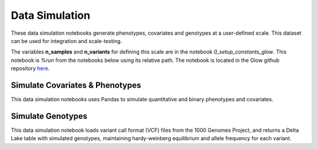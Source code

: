 .. _data_simulation:

===============
Data Simulation
===============

These data simulation notebooks generate phenotypes, covariates and genotypes at a user-defined scale.
This dataset can be used for integration and scale-testing.

The variables **n_samples** and **n_variants** for defining this scale are in the notebook `0_setup_constants_glow`. This notebook is `%run` from the notebooks below using its relative path. The notebook is located in the Glow github repository `here <https://github.com/projectglow/glow/blob/master/docs/source/_static/notebooks/0_setup_constants_glow.html>`_.

.. _covariates_phenotypes:

Simulate Covariates & Phenotypes
================================

This data simulation notebooks uses Pandas to simulate quantitative and binary phenotypes and covariates.

.. notebook:: .. etl/1_simulate_covariates_phenotypes_offset.html

.. _genotypes:

Simulate Genotypes
==================

This data simulation notebook loads variant call format (VCF) files from the 1000 Genomes Project,
and returns a Delta Lake table with simulated genotypes, maintaining hardy-weinberg equilibrium and allele frequency for each variant.

.. notebook:: .. etl/2_simulate_delta_pvcf.html
